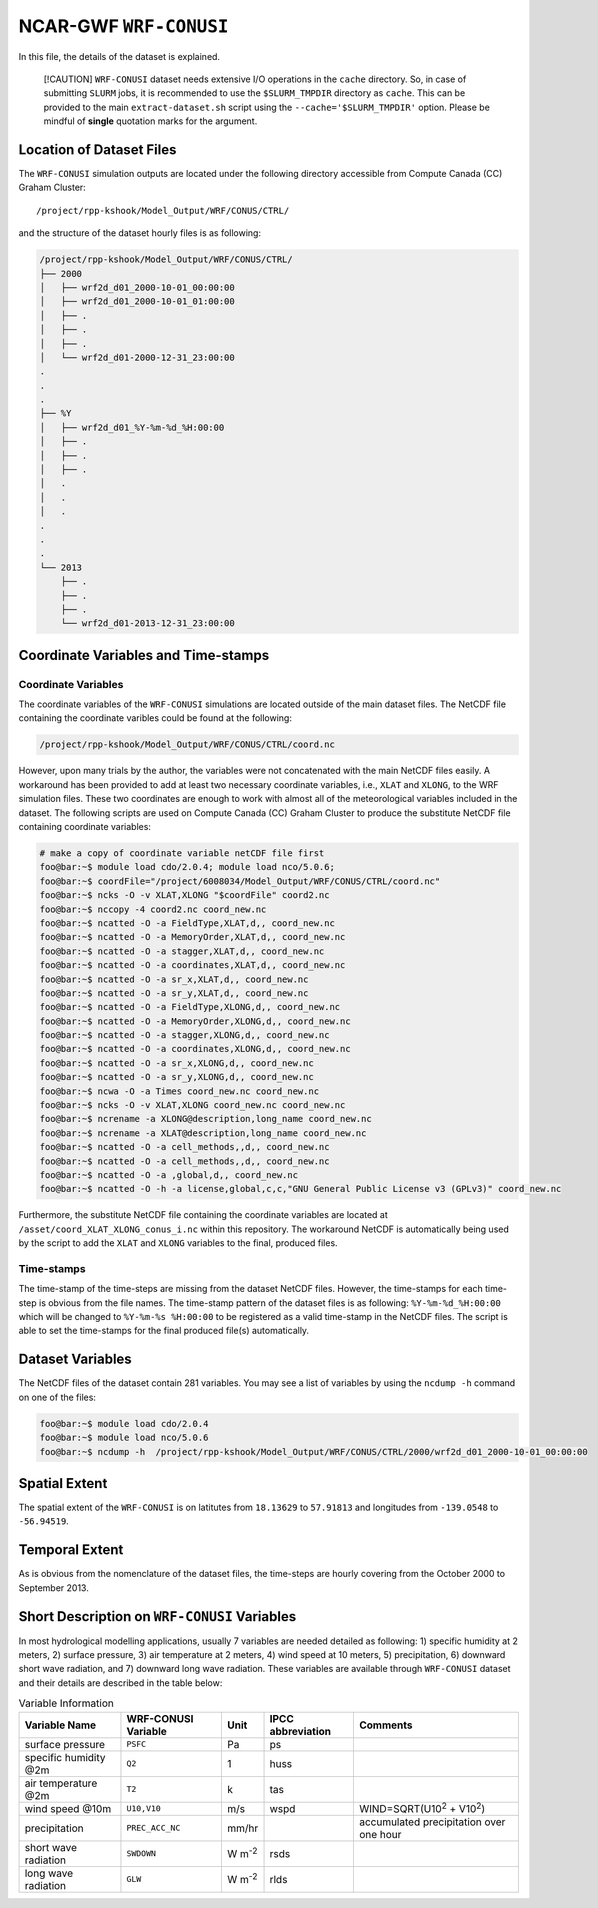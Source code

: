 NCAR-GWF ``WRF-CONUSI``
=======================

In this file, the details of the dataset is explained.

   [!CAUTION] ``WRF-CONUSI`` dataset needs extensive I/O operations in
   the ``cache`` directory. So, in case of submitting ``SLURM`` jobs, it
   is recommended to use the ``$SLURM_TMPDIR`` directory as ``cache``.
   This can be provided to the main ``extract-dataset.sh`` script using
   the ``--cache='$SLURM_TMPDIR'`` option. Please be mindful of
   **single** quotation marks for the argument.

Location of Dataset Files
-------------------------

The ``WRF-CONUSI`` simulation outputs are located under the following
directory accessible from Compute Canada (CC) Graham Cluster:

::

   /project/rpp-kshook/Model_Output/WRF/CONUS/CTRL/

and the structure of the dataset hourly files is as following:

.. code:: console

   /project/rpp-kshook/Model_Output/WRF/CONUS/CTRL/
   ├── 2000
   │   ├── wrf2d_d01_2000-10-01_00:00:00
   │   ├── wrf2d_d01_2000-10-01_01:00:00
   │   ├── .
   │   ├── .
   │   ├── .
   │   └── wrf2d_d01-2000-12-31_23:00:00
   .
   .
   .
   ├── %Y 
   │   ├── wrf2d_d01_%Y-%m-%d_%H:00:00
   │   ├── .
   │   ├── .
   │   ├── .
   │   .
   │   .
   │   .
   .
   .
   .
   └── 2013
       ├── .
       ├── .
       ├── .
       └── wrf2d_d01-2013-12-31_23:00:00

Coordinate Variables and Time-stamps
------------------------------------

Coordinate Variables
~~~~~~~~~~~~~~~~~~~~

The coordinate variables of the ``WRF-CONUSI`` simulations are located
outside of the main dataset files. The NetCDF file containing the
coordinate varibles could be found at the following:

.. code:: console

   /project/rpp-kshook/Model_Output/WRF/CONUS/CTRL/coord.nc

However, upon many trials by the author, the variables were not
concatenated with the main NetCDF files easily. A workaround has been
provided to add at least two necessary coordinate variables, i.e.,
``XLAT`` and ``XLONG``, to the WRF simulation files. These two
coordinates are enough to work with almost all of the meteorological
variables included in the dataset. The following scripts are used on
Compute Canada (CC) Graham Cluster to produce the substitute NetCDF file
containing coordinate variables:

.. code:: console

   # make a copy of coordinate variable netCDF file first
   foo@bar:~$ module load cdo/2.0.4; module load nco/5.0.6;
   foo@bar:~$ coordFile="/project/6008034/Model_Output/WRF/CONUS/CTRL/coord.nc"
   foo@bar:~$ ncks -O -v XLAT,XLONG "$coordFile" coord2.nc
   foo@bar:~$ nccopy -4 coord2.nc coord_new.nc 
   foo@bar:~$ ncatted -O -a FieldType,XLAT,d,, coord_new.nc 
   foo@bar:~$ ncatted -O -a MemoryOrder,XLAT,d,, coord_new.nc 
   foo@bar:~$ ncatted -O -a stagger,XLAT,d,, coord_new.nc 
   foo@bar:~$ ncatted -O -a coordinates,XLAT,d,, coord_new.nc 
   foo@bar:~$ ncatted -O -a sr_x,XLAT,d,, coord_new.nc
   foo@bar:~$ ncatted -O -a sr_y,XLAT,d,, coord_new.nc
   foo@bar:~$ ncatted -O -a FieldType,XLONG,d,, coord_new.nc 
   foo@bar:~$ ncatted -O -a MemoryOrder,XLONG,d,, coord_new.nc 
   foo@bar:~$ ncatted -O -a stagger,XLONG,d,, coord_new.nc 
   foo@bar:~$ ncatted -O -a coordinates,XLONG,d,, coord_new.nc
   foo@bar:~$ ncatted -O -a sr_x,XLONG,d,, coord_new.nc
   foo@bar:~$ ncatted -O -a sr_y,XLONG,d,, coord_new.nc
   foo@bar:~$ ncwa -O -a Times coord_new.nc coord_new.nc
   foo@bar:~$ ncks -O -v XLAT,XLONG coord_new.nc coord_new.nc
   foo@bar:~$ ncrename -a XLONG@description,long_name coord_new.nc
   foo@bar:~$ ncrename -a XLAT@description,long_name coord_new.nc
   foo@bar:~$ ncatted -O -a cell_methods,,d,, coord_new.nc
   foo@bar:~$ ncatted -O -a cell_methods,,d,, coord_new.nc
   foo@bar:~$ ncatted -O -a ,global,d,, coord_new.nc
   foo@bar:~$ ncatted -O -h -a license,global,c,c,"GNU General Public License v3 (GPLv3)" coord_new.nc

Furthermore, the substitute NetCDF file containing the coordinate
variables are located at ``/asset/coord_XLAT_XLONG_conus_i.nc`` within
this repository. The workaround NetCDF is automatically being used by
the script to add the ``XLAT`` and ``XLONG`` variables to the final,
produced files.

Time-stamps
~~~~~~~~~~~

The time-stamp of the time-steps are missing from the dataset NetCDF
files. However, the time-stamps for each time-step is obvious from the
file names. The time-stamp pattern of the dataset files is as following:
``%Y-%m-%d_%H:00:00`` which will be changed to ``%Y-%m-%s %H:00:00`` to
be registered as a valid time-stamp in the NetCDF files. The script is
able to set the time-stamps for the final produced file(s)
automatically.

Dataset Variables
-----------------

The NetCDF files of the dataset contain 281 variables. You may see a
list of variables by using the ``ncdump -h`` command on one of the
files:

.. code:: console

   foo@bar:~$ module load cdo/2.0.4
   foo@bar:~$ module load nco/5.0.6
   foo@bar:~$ ncdump -h  /project/rpp-kshook/Model_Output/WRF/CONUS/CTRL/2000/wrf2d_d01_2000-10-01_00:00:00

Spatial Extent
--------------

The spatial extent of the ``WRF-CONUSI`` is on latitutes from
``18.13629`` to ``57.91813`` and longitudes from ``-139.0548`` to
``-56.94519``.

Temporal Extent
---------------

As is obvious from the nomenclature of the dataset files, the time-steps
are hourly covering from the October 2000 to September 2013.

Short Description on ``WRF-CONUSI`` Variables
---------------------------------------------

In most hydrological modelling applications, usually 7 variables are
needed detailed as following: 1) specific humidity at 2 meters, 2)
surface pressure, 3) air temperature at 2 meters, 4) wind speed at 10
meters, 5) precipitation, 6) downward short wave radiation, and 7)
downward long wave radiation. These variables are available through
``WRF-CONUSI`` dataset and their details are described in the table
below:

.. list-table:: Variable Information
   :header-rows: 1

   * - Variable Name
     - WRF-CONUSI Variable
     - Unit
     - IPCC abbreviation
     - Comments
   * - surface pressure
     - ``PSFC``
     - Pa
     - ps
     -
   * - specific humidity @2m
     - ``Q2``
     - 1
     - huss
     -
   * - air temperature @2m
     - ``T2``
     - k
     - tas
     -
   * - wind speed @10m
     - ``U10,V10``
     - m/s
     - wspd
     - WIND=SQRT(U10\ :sup:`2` + V10\ :sup:`2`)
   * - precipitation
     - ``PREC_ACC_NC``
     - mm/hr
     -
     - accumulated precipitation over one hour
   * - short wave radiation
     - ``SWDOWN``
     - W m\ :sup:`-2`
     - rsds
     -
   * - long wave radiation
     - ``GLW``
     - W m\ :sup:`-2`
     - rlds
     -
